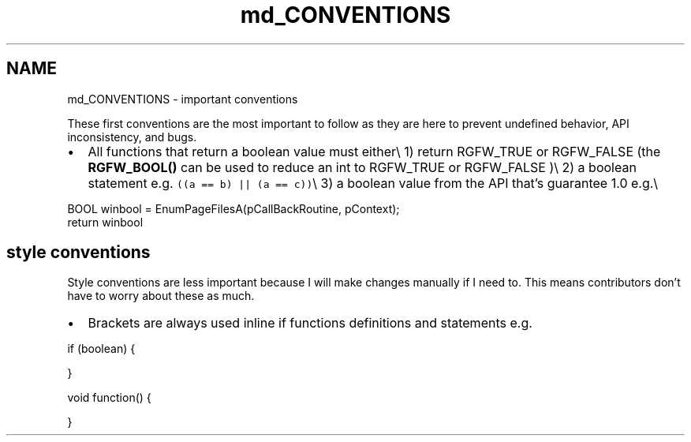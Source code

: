 .TH "md_CONVENTIONS" 3 "Thu Jul 24 2025" "RGFW" \" -*- nroff -*-
.ad l
.nh
.SH NAME
md_CONVENTIONS \- important conventions 
.PP
These first conventions are the most important to follow as they are here to prevent undefined behavior, API inconsistency, and bugs\&.
.PP
.IP "\(bu" 2
All functions that return a boolean value must either\\ 1) return RGFW_TRUE or RGFW_FALSE (the \fBRGFW_BOOL()\fP can be used to reduce an int to RGFW_TRUE or RGFW_FALSE )\\ 2) a boolean statement e\&.g\&. \fC((a == b) || (a == c))\fP\\ 3) a boolean value from the API that's guarantee 1\&.0 e\&.g\&.\\ 
.PP
.nf
BOOL winbool = EnumPageFilesA(pCallBackRoutine, pContext);
return winbool

.fi
.PP

.PP
.SH "style conventions"
.PP
Style conventions are less important because I will make changes manually if I need to\&. This means contributors don't have to worry about these as much\&.
.PP
.IP "\(bu" 2
Brackets are always used inline if functions definitions and statements e\&.g\&. 
.PP
.nf
if (boolean) {

}

void function() {

}

.fi
.PP
 
.PP

